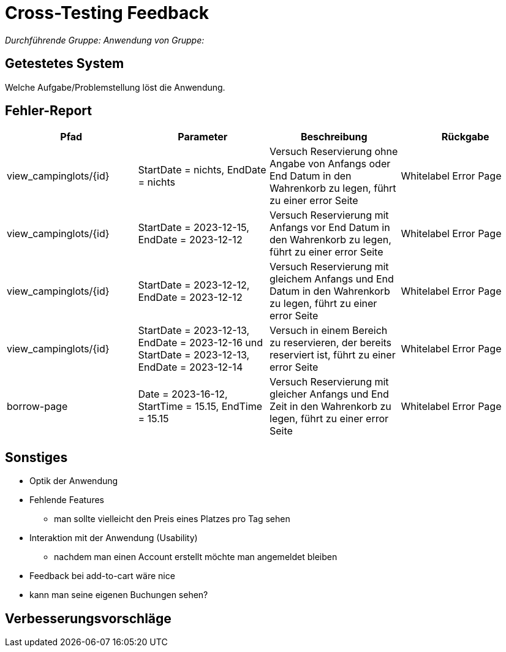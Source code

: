 = Cross-Testing Feedback

__Durchführende Gruppe:__
__Anwendung von Gruppe:__

== Getestetes System
Welche Aufgabe/Problemstellung löst die Anwendung.

== Fehler-Report
// See http://asciidoctor.org/docs/user-manual/#tables
[options="header"]
|===
|Pfad |Parameter |Beschreibung |Rückgabe
| view_campinglots/{id}|StartDate = nichts, EndDate = nichts | Versuch Reservierung ohne Angabe von Anfangs oder End Datum in den Wahrenkorb zu legen, führt zu einer error Seite | Whitelabel Error Page
| view_campinglots/{id}|StartDate = 2023-12-15, EndDate = 2023-12-12 | Versuch Reservierung mit Anfangs vor End Datum in den Wahrenkorb zu legen, führt zu einer error Seite | Whitelabel Error Page
| view_campinglots/{id}|StartDate = 2023-12-12, EndDate = 2023-12-12 | Versuch Reservierung mit gleichem Anfangs und End Datum in den Wahrenkorb zu legen, führt zu einer error Seite | Whitelabel Error Page
| view_campinglots/{id}| StartDate = 2023-12-13, EndDate = 2023-12-16 und StartDate = 2023-12-13, EndDate = 2023-12-14| Versuch in einem Bereich zu reservieren, der bereits reserviert ist, führt zu einer error Seite  | Whitelabel Error Page

| borrow-page|Date = 2023-16-12, StartTime = 15.15, EndTime = 15.15 | Versuch Reservierung mit gleicher Anfangs und End Zeit in den Wahrenkorb zu legen, führt zu einer error Seite | Whitelabel Error Page
|===

== Sonstiges
* Optik der Anwendung


* Fehlende Features
    - man sollte vielleicht den Preis eines Platzes pro Tag sehen


* Interaktion mit der Anwendung (Usability)
    - nachdem man einen Account erstellt möchte man angemeldet bleiben

* Feedback bei add-to-cart wäre nice

* kann man seine eigenen Buchungen sehen?

== Verbesserungsvorschläge

